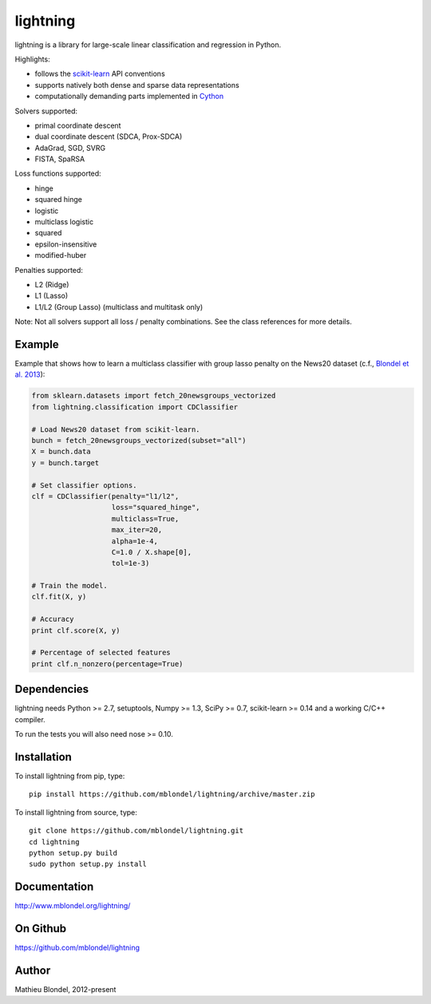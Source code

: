 .. -*- mode: rst -*-

lightning
==========

lightning is a library for large-scale linear classification and regression in
Python.

Highlights:

- follows the `scikit-learn <http://scikit-learn.org>`_ API conventions
- supports natively both dense and sparse data representations
- computationally demanding parts implemented in `Cython <http://cython.org>`_

Solvers supported:

- primal coordinate descent
- dual coordinate descent (SDCA, Prox-SDCA)
- AdaGrad, SGD, SVRG
- FISTA, SpaRSA

Loss functions supported:

- hinge
- squared hinge
- logistic
- multiclass logistic
- squared
- epsilon-insensitive
- modified-huber

Penalties supported:

- L2 (Ridge)
- L1 (Lasso)
- L1/L2 (Group Lasso) (multiclass and multitask only)

Note: Not all solvers support all loss / penalty combinations. See the class
references for more details.

Example
-------

Example that shows how to learn a multiclass classifier with group lasso
penalty on the News20 dataset (c.f., `Blondel et al. 2013
<http://www.mblondel.org/publications/mblondel-mlj2013.pdf>`_):

.. code-block:: python

    from sklearn.datasets import fetch_20newsgroups_vectorized
    from lightning.classification import CDClassifier

    # Load News20 dataset from scikit-learn.
    bunch = fetch_20newsgroups_vectorized(subset="all")
    X = bunch.data
    y = bunch.target

    # Set classifier options.
    clf = CDClassifier(penalty="l1/l2",
                       loss="squared_hinge",
                       multiclass=True,
                       max_iter=20,
                       alpha=1e-4,
                       C=1.0 / X.shape[0],
                       tol=1e-3)

    # Train the model.
    clf.fit(X, y)

    # Accuracy
    print clf.score(X, y)

    # Percentage of selected features
    print clf.n_nonzero(percentage=True)

Dependencies
------------

lightning needs Python >= 2.7, setuptools, Numpy >= 1.3, SciPy >= 0.7,
scikit-learn >= 0.14 and a working C/C++ compiler.

To run the tests you will also need nose >= 0.10.

Installation
------------

To install lightning from pip, type::

    pip install https://github.com/mblondel/lightning/archive/master.zip

To install lightning from source, type::

  git clone https://github.com/mblondel/lightning.git
  cd lightning
  python setup.py build
  sudo python setup.py install

Documentation
-------------

http://www.mblondel.org/lightning/

On Github
---------

https://github.com/mblondel/lightning


Author
------

Mathieu Blondel, 2012-present
